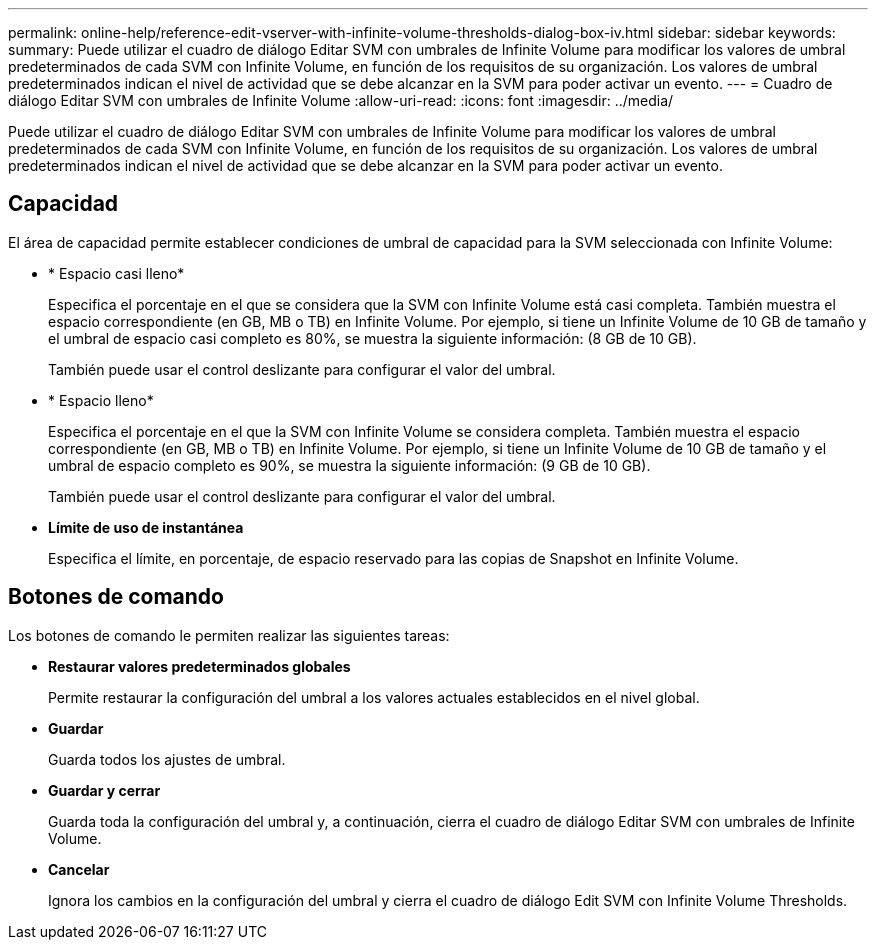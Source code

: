---
permalink: online-help/reference-edit-vserver-with-infinite-volume-thresholds-dialog-box-iv.html 
sidebar: sidebar 
keywords:  
summary: Puede utilizar el cuadro de diálogo Editar SVM con umbrales de Infinite Volume para modificar los valores de umbral predeterminados de cada SVM con Infinite Volume, en función de los requisitos de su organización. Los valores de umbral predeterminados indican el nivel de actividad que se debe alcanzar en la SVM para poder activar un evento. 
---
= Cuadro de diálogo Editar SVM con umbrales de Infinite Volume
:allow-uri-read: 
:icons: font
:imagesdir: ../media/


[role="lead"]
Puede utilizar el cuadro de diálogo Editar SVM con umbrales de Infinite Volume para modificar los valores de umbral predeterminados de cada SVM con Infinite Volume, en función de los requisitos de su organización. Los valores de umbral predeterminados indican el nivel de actividad que se debe alcanzar en la SVM para poder activar un evento.



== Capacidad

El área de capacidad permite establecer condiciones de umbral de capacidad para la SVM seleccionada con Infinite Volume:

* * Espacio casi lleno*
+
Especifica el porcentaje en el que se considera que la SVM con Infinite Volume está casi completa. También muestra el espacio correspondiente (en GB, MB o TB) en Infinite Volume. Por ejemplo, si tiene un Infinite Volume de 10 GB de tamaño y el umbral de espacio casi completo es 80%, se muestra la siguiente información: (8 GB de 10 GB).

+
También puede usar el control deslizante para configurar el valor del umbral.

* * Espacio lleno*
+
Especifica el porcentaje en el que la SVM con Infinite Volume se considera completa. También muestra el espacio correspondiente (en GB, MB o TB) en Infinite Volume. Por ejemplo, si tiene un Infinite Volume de 10 GB de tamaño y el umbral de espacio completo es 90%, se muestra la siguiente información: (9 GB de 10 GB).

+
También puede usar el control deslizante para configurar el valor del umbral.

* *Límite de uso de instantánea*
+
Especifica el límite, en porcentaje, de espacio reservado para las copias de Snapshot en Infinite Volume.





== Botones de comando

Los botones de comando le permiten realizar las siguientes tareas:

* *Restaurar valores predeterminados globales*
+
Permite restaurar la configuración del umbral a los valores actuales establecidos en el nivel global.

* *Guardar*
+
Guarda todos los ajustes de umbral.

* *Guardar y cerrar*
+
Guarda toda la configuración del umbral y, a continuación, cierra el cuadro de diálogo Editar SVM con umbrales de Infinite Volume.

* *Cancelar*
+
Ignora los cambios en la configuración del umbral y cierra el cuadro de diálogo Edit SVM con Infinite Volume Thresholds.


